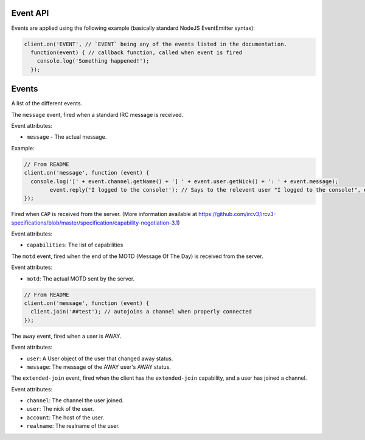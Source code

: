 Event API
========


Events are applied using the following example (basically standard NodeJS EventEmitter syntax):

.. code-block:: javascript

		client.on('EVENT', // `EVENT` being any of the events listed in the documentation.
		  function(event) { // callback function, called when event is fired
		    console.log('Something happened!');
		  });


Events
======

A list of the different events.


.. data:: message


The ``message`` event, fired when a standard IRC message is received.

Event attributes:

* ``message`` - The actual message.

Example:

.. code-block:: javascript

		// From README
		client.on('message', function (event) {
		  console.log('[' + event.channel.getName() + '] ' + event.user.getNick() + ': ' + event.message);
			event.reply('I logged to the console!'); // Says to the relevent user "I logged to the console!", either in PM or the channel.
		});

.. data:: cap_list
.. data:: cap_ack
.. data:: cap_nck

Fired when ``CAP`` is received from the server. (More information available at https://github.com/ircv3/ircv3-specifications/blob/master/specification/capability-negotiation-3.1)

Event attributes:

* ``capabilities``: The list of capabilities

.. data:: motd

The ``motd`` event, fired when the end of the MOTD (Message Of The Day) is received from the server.

Event attributes:

* ``motd``: The actual MOTD sent by the server.


.. code-block:: javascript

		// From README
		client.on('message', function (event) {
		  client.join('##test'); // autojoins a channel when properly connected
		});

.. data:: away

The ``away`` event, fired when a user is AWAY.

Event attributes:

* ``user``: A User object of the user that changed away status.
* ``message``: The message of the AWAY user's AWAY status.

.. data:: extended-join

The ``extended-join`` event, fired when the client has the ``extended-join`` capability, and a user has joined a channel.

Event attributes:

* ``channel``: The channel the user joined.
* ``user``: The nick of the user.
* ``account``: The host of the user.
* ``realname``: The realname of the user.
